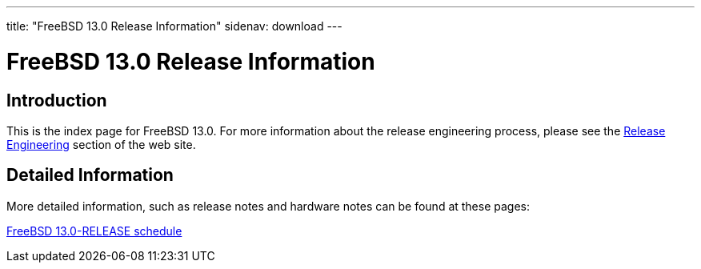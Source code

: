 ---
title: "FreeBSD 13.0 Release Information"
sidenav: download
---

:localRel: 13.0
:localBranchStable: "stable/13"
:localBranchReleng: "releng/13.0"

= FreeBSD {localRel} Release Information

== Introduction

This is the index page for FreeBSD {localRel}. For more information about the release engineering process, please see the link:../../releng/[Release Engineering] section of the web site.

== Detailed Information

More detailed information, such as release notes and hardware notes can be found at these pages:

//link:signatures[FreeBSD {localRel}-RELEASE signed checksum files] +
//link:installation[FreeBSD {localRel}-RELEASE installation information] +
//link:hardware[FreeBSD {localRel}-RELEASE hardware information] +
//link:relnotes[FreeBSD {localRel}-RELEASE release notes] +
//link:errata[FreeBSD {localRel}-RELEASE errata] +
//link:readme[FreeBSD {localRel}-RELEASE readme] +
link:schedule[FreeBSD {localRel}-RELEASE schedule] +
//link:todo[FreeBSD Release Engineering TODO Page]

